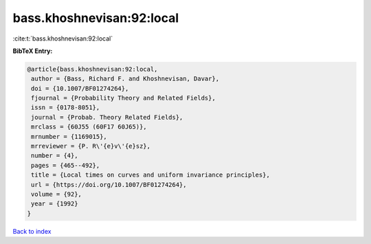 bass.khoshnevisan:92:local
==========================

:cite:t:`bass.khoshnevisan:92:local`

**BibTeX Entry:**

.. code-block:: bibtex

   @article{bass.khoshnevisan:92:local,
    author = {Bass, Richard F. and Khoshnevisan, Davar},
    doi = {10.1007/BF01274264},
    fjournal = {Probability Theory and Related Fields},
    issn = {0178-8051},
    journal = {Probab. Theory Related Fields},
    mrclass = {60J55 (60F17 60J65)},
    mrnumber = {1169015},
    mrreviewer = {P. R\'{e}v\'{e}sz},
    number = {4},
    pages = {465--492},
    title = {Local times on curves and uniform invariance principles},
    url = {https://doi.org/10.1007/BF01274264},
    volume = {92},
    year = {1992}
   }

`Back to index <../By-Cite-Keys.rst>`_
